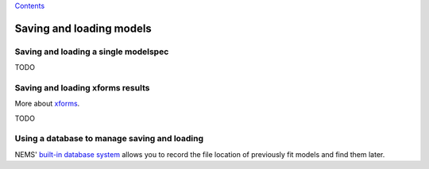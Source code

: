 `Contents <README.md>`__

Saving and loading models
=========================

Saving and loading a single modelspec
-------------------------------------

TODO

Saving and loading xforms results
---------------------------------

More about `xforms <xforms.md>`__.

TODO

Using a database to manage saving and loading
---------------------------------------------

NEMS' `built-in database system <database.md>`__ allows you to record
the file location of previously fit models and find them later.
